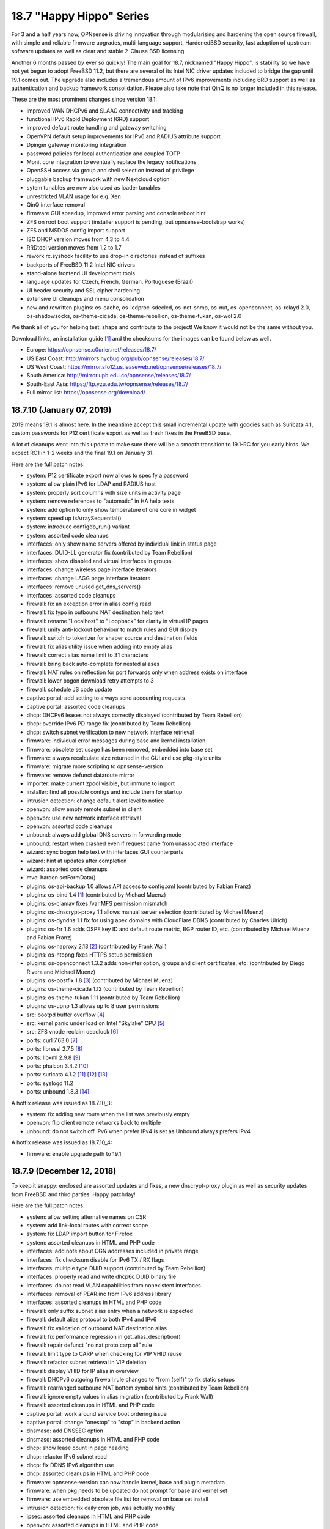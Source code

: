 ===========================================================================================
18.7  "Happy Hippo" Series
===========================================================================================



For 3 and a half years now, OPNsense is driving innovation through
modularising and hardening the open source firewall, with simple
and reliable firmware upgrades, multi-language support, HardenedBSD
security, fast adoption of upstream software updates as well as clear
and stable 2-Clause BSD licensing.

Another 6 months passed by ever so quickly!  The main goal for 18.7,
nicknamed "Happy Hippo", is stability so we have not yet begun to adopt
FreeBSD 11.2, but there are several of its Intel NIC driver updates
included to bridge the gap until 19.1 comes out.  The upgrade also
includes a tremendous amount of IPv6 improvements including 6RD support
as well as authentication and backup framework consolidation.  Please
also take note that QinQ is no longer included in this release.

These are the most prominent changes since version 18.1:

* improved WAN DHCPv6 and SLAAC connectivity and tracking
* functional IPv6 Rapid Deployment (6RD) support
* improved default route handling and gateway switching
* OpenVPN default setup improvements for IPv6 and RADIUS attribute support
* Dpinger gateway monitoring integration
* password policies for local authentication and coupled TOTP
* Monit core integration to eventually replace the legacy notifications
* OpenSSH access via group and shell selection instead of privilege
* pluggable backup framework with new Nextcloud option
* sytem tunables are now also used as loader tunables
* unrestricted VLAN usage for e.g. Xen
* QinQ interface removal
* firmware GUI speedup, improved error parsing and console reboot hint
* ZFS on root boot support (installer support is pending, but opnsense-bootstrap works)
* ZFS and MSDOS config import support
* ISC DHCP version moves from 4.3 to 4.4
* RRDtool version moves from 1.2 to 1.7
* rework rc.syshook facility to use drop-in directories instead of suffixes
* backports of FreeBSD 11.2 Intel NIC drivers
* stand-alone frontend UI development tools
* language updates for Czech, French, German, Portuguese (Brazil)
* UI header security and SSL cipher hardening
* extensive UI cleanups and menu consolidation
* new and rewritten plugins: os-cache, os-lcdproc-sdeclcd, os-net-snmp,
  os-nut, os-openconnect, os-relayd 2.0, os-shadowsocks, os-theme-cicada,
  os-theme-rebellion, os-theme-tukan, os-wol 2.0

We thank all of you for helping test, shape and contribute to the project!
We know it would not be the same without you.

Download links, an installation guide `[1] <https://docs.opnsense.org/manual/install.html>`__  and the checksums for the images
can be found below as well.

* Europe: https://opnsense.c0urier.net/releases/18.7/
* US East Coast: http://mirrors.nycbug.org/pub/opnsense/releases/18.7/
* US West Coast: https://mirror.sfo12.us.leaseweb.net/opnsense/releases/18.7/
* South America: http://mirror.upb.edu.co/opnsense/releases/18.7/
* South-East Asia: https://ftp.yzu.edu.tw/opnsense/releases/18.7/
* Full mirror list: https://opnsense.org/download/


--------------------------------------------------------------------------
18.7.10 (January 07, 2019)
--------------------------------------------------------------------------


2019 means 19.1 is almost here.  In the meantime accept this small
incremental update with goodies such as Suricata 4.1, custom passwords
for P12 certificate export as well as fresh fixes in the FreeBSD base.

A lot of cleanups went into this update to make sure there will be a
smooth transition to 19.1-RC for you early birds.  We expect RC1 in 1-2
weeks and the final 19.1 on January 31.

Here are the full patch notes:

* system: P12 certificate export now allows to specify a password
* system: allow plain IPv6 for LDAP and RADIUS host
* system: properly sort columns with size units in activity page
* system: remove references to "automatic" in HA help texts
* system: add option to only show temperature of one core in widget
* system: speed up isArraySequential()
* system: introduce configdp_run() variant
* system: assorted code cleanups
* interfaces: only show name servers offered by individual link in status page
* interfaces: DUID-LL generator fix (contributed by Team Rebellion)
* interfaces: show disabled and virtual interfaces in groups
* interfaces: change wireless page interface iterators
* interfaces: change LAGG page interface iterators
* interfaces: remove unused get_dns_servers()
* interfaces: assorted code cleanups
* firewall: fix an exception error in alias config read
* firewall: fix typo in outbound NAT destination help text
* firewall: rename "Localhost" to "Loopback" for clarity in virtual IP pages
* firewall: unify anti-lockout behaviour to match rules and GUI display
* firewall: switch to tokenizer for shaper source and destination fields
* firewall: fix alias utility issue when adding into empty alias
* firewall: correct alias name limit to 31 characters
* firewall: bring back auto-complete for nested aliases
* firewall: NAT rules on reflection for port forwards only when address exists on interface
* firewall: lower bogon download retry attempts to 3
* firewall: schedule JS code update
* captive portal: add setting to always send accounting requests
* captive portal: assorted code cleanups
* dhcp: DHCPv6 leases not always correctly displayed (contributed by Team Rebellion)
* dhcp: override IPv6 PD range fix (contributed by Team Rebellion)
* dhcp: switch subnet verification to new network interface retrieval
* firmware: individual error messages during base and kernel installation
* firmware: obsolete set usage has been removed, embedded into base set
* firmware: always recalculate size returned in the GUI and use pkg-style units
* firmware: migrate more scripting to opnsense-version
* firmware: remove defunct dataroute mirror
* importer: make current zpool visible, but immune to import
* installer: find all possible configs and include them for startup
* intrusion detection: change default alert level to notice
* openvpn: allow empty remote subnet in client
* openvpn: use new network interface retrieval
* openvpn: assorted code cleanups
* unbound: always add global DNS servers in forwarding mode
* unbound: restart when crashed even if request came from unassociated interface
* wizard: sync bogon help text with interfaces GUI counterparts
* wizard: hint at updates after completion
* wizard: assorted code cleanups
* mvc: harden setFormData()
* plugins: os-api-backup 1.0 allows API access to config.xml (contributed by Fabian Franz)
* plugins: os-bind 1.4 `[1] <https://github.com/opnsense/plugins/blob/master/dns/bind/pkg-descr>`__  (contributed by Michael Muenz)
* plugins: os-clamav fixes /var MFS permission mismatch
* plugins: os-dnscrypt-proxy 1.1 allows manual server selection (contributed by Michael Muenz)
* plugins: os-dyndns 1.1 fix for using apex domains with CloudFlare DDNS (contributed by Charles Ulrich)
* plugins: os-frr 1.6 adds OSPF key ID and default route metric, BGP router ID, etc. (contributed by Michael Muenz and Fabian Franz)
* plugins: os-haproxy 2.13 `[2] <https://github.com/opnsense/plugins/pull/1090>`__  (contributed by Frank Wall)
* plugins: os-ntopng fixes HTTPS setup permission
* plugins: os-openconnect 1.3.2 adds non-inter option, groups and client certificates, etc. (contributed by Diego Rivera and Michael Muenz)
* plugins: os-postfix 1.8 `[3] <https://github.com/opnsense/plugins/blob/master/mail/postfix/pkg-descr>`__  (contributed by Michael Muenz)
* plugins: os-theme-cicada 1.12 (contributed by Team Rebellion)
* plugins: os-theme-tukan 1.11 (contributed by Team Rebellion)
* plugins: os-upnp 1.3 allows up to 8 user permissions
* src: bootpd buffer overflow `[4] <https://www.freebsd.org/security/advisories/FreeBSD-SA-18:15.bootpd.asc>`__ 
* src: kernel panic under load on Intel "Skylake" CPU `[5] <https://www.freebsd.org/security/advisories/FreeBSD-EN-18:17.vm.asc>`__ 
* src: ZFS vnode reclaim deadlock `[6] <https://www.freebsd.org/security/advisories/FreeBSD-EN-18:18.zfs.asc>`__ 
* ports: curl 7.63.0 `[7] <https://curl.haxx.se/mail/lib-2017-02/0109.html>`__ 
* ports: libressl 2.7.5 `[8] <https://ftp.openbsd.org/pub/OpenBSD/LibreSSL/libressl-2.7.5-relnotes.txt>`__ 
* ports: libxml 2.9.8 `[9] <https://mail.gnome.org/archives/xml/2018-March/msg00001.html>`__ 
* ports: phalcon 3.4.2 `[10] <https://github.com/phalcon/cphalcon/releases/tag/v3.4.2>`__ 
* ports: suricata 4.1.2 `[11] <https://suricata-ids.org/2018/11/06/suricata-4-1-released/>`__  `[12] <https://suricata-ids.org/2018/12/17/suricata-4-1-1-available/>`__  `[13] <https://suricata-ids.org/2018/12/21/suricata-4-1-2-released/>`__ 
* ports: syslogd 11.2
* ports: unbound 1.8.3 `[14] <https://nlnetlabs.nl/projects/unbound/download/>`__ 

A hotfix release was issued as 18.7.10_3:

* system: fix adding new route when the list was previously empty
* openvpn: flip client remote networks back to multiple
* unbound: do not switch off IPv6 when prefer IPv4 is set as Unbound always prefers IPv4

A hotfix release was issued as 18.7.10_4:

* firmware: enable upgrade path to 19.1



--------------------------------------------------------------------------
18.7.9 (December 12, 2018)
--------------------------------------------------------------------------


To keep it snappy: enclosed are assorted updates and fixes, a new
dnscrypt-proxy plugin as well as security updates from FreeBSD and
third parties.  Happy patchday!

Here are the full patch notes:

* system: allow setting alternative names on CSR
* system: add link-local routes with correct scope
* system: fix LDAP import button for Firefox
* system: assorted cleanups in HTML and PHP code
* interfaces: add note about CGN addresses included in private range
* interfaces: fix checksum disable for IPv6 TX / RX flags
* interfaces: multiple type DUID support (contributed by Team Rebellion)
* interfaces: properly read and write dhcp6c DUID binary file
* interfaces: do not read VLAN capabilities from nonexistent interfaces
* interfaces: removal of PEAR.inc from IPv6 address library
* interfaces: assorted cleanups in HTML and PHP code
* firewall: only suffix subnet alias entry when a network is expected
* firewall: default alias protocol to both IPv4 and IPv6
* firewall: fix validation of outbound NAT destination alias
* firewall: fix performance regression in get_alias_description()
* firewall: repair defunct "no nat proto carp all" rule
* firewall: limit type to CARP when checking for VIP VHID reuse
* firewall: refactor subnet retrieval in VIP deletion
* firewall: display VHID for IP alias in overview
* firewall: DHCPv6 outgoing firewall rule changed to "from (self)" to fix static setups
* firewall: rearranged outbound NAT bottom symbol hints (contributed by Team Rebellion)
* firewall: ignore empty values in alias migration (contributed by Frank Wall)
* firewall: assorted cleanups in HTML and PHP code
* captive portal: work around service boot ordering issue
* captive portal: change "onestop" to "stop" in backend action
* dnsmasq: add DNSSEC option
* dnsmasq: assorted cleanups in HTML and PHP code
* dhcp: show lease count in page heading
* dhcp: refactor IPv6 subnet read
* dhcp: fix DDNS IPv6 algorithm use
* dhcp: assorted cleanups in HTML and PHP code
* firmware: opnsense-version can now handle kernel, base and plugin metadata
* firmware: when pkg needs to be updated do not prompt for base and kernel set
* firmware: use embedded obsolete file list for removal on base set install
* intrusion detection: fix daily cron job, was actually monthly
* ipsec: assorted cleanups in HTML and PHP code
* openvpn: assorted cleanups in HTML and PHP code
* unbound: only use IPv6 when enabled and IPv4 is not preferred
* unbound: restart after VPN is up
* unbound: updated help text for verbosity level (contributed by Northguy)
* unbound: assorted cleanups in HTML and PHP code
* web proxy: move bump_step1 down (contributed by Michael Muenz)
* mvc: missing isset() in routes migration
* mvc: Phalcon 3.4.2 scope compatibility fix
* mvc: assorted fixes in PHPDoc
* mvc: fix advanced field bug in dialogs (contributed by Fabian Franz)
* mvc: SetIfConstraint (contributed by Fabian Franz)
* mvc: hidden input field (contributed by Fabian Franz)
* mvc: json-data access support (contributed by Fabian Franz)
* ui: remove markup from user indicator
* ui: sidebar fixes (contributed by Team Rebellion)
* plugins: os-acme-client 1.18 with GratisDNS and ACME DNS support (contributed by Frank Wall, ricobach, TuEye)
* plugins: os-bind 1.3 adds Google and Yahoo safe search (contributed by Michael Muenz)
* plugins: os-dnscrypt-proxy 1.0 (contributed by Michael Muenz)
* plugins: os-freeradius 1.8.3 makes use of certificates clearer (contributed by Michael Muenz)
* plugins: os-haproxy 2.12 HTTP/2 support, http-request before use_backend (contributed by Frank Wall, Mathias Aerts)
* plugins: os-net-snmp 1.3 mark device as L3 enabled via SysServices (contributed by Michael Muenz)
* plugins: os-nginx 1.5 with lots of new features `[1] <https://github.com/opnsense/plugins/blob/master/www/nginx/pkg-descr>`__  (contributed by Fabian Franz, Carlos Cesario, Julio Cesar Camargo, fzoske)
* plugins: os-nut 1.4 adds listen directive and more flexible arguments (contributed by Michael Muenz)
* plugins: os-postfix 1.7 adds address rewriting, sender/recipient BCC and domain masquerading (contributed by Michael Muenz)
* plugins: os-theme-cicada 1.11 (contributed by Team Rebellion)
* plugins: os-theme-rebellion 1.8.1 (contributed by Team Rebellion)
* plugins: os-theme-tukan 1.10 (contributed by Team Rebellion)
* src: fix multiple vulnerabilities in NFS server code `[2] <https://www.freebsd.org/security/advisories/FreeBSD-SA-18:13.nfs.asc>`__ 
* src: fix ICMP buffer underwrite `[3] <https://www.freebsd.org/security/advisories/FreeBSD-EN-18:13.icmp.asc>`__ 
* src: timezone database information update `[4] <https://www.freebsd.org/security/advisories/FreeBSD-EN-18:14.tzdata.asc>`__ 
* src: fix deferred kernel loading breaks loader password `[5] <https://www.freebsd.org/security/advisories/FreeBSD-EN-18:15.loader.asc>`__ 
* src: fix insufficient bounds checking in bhyve(8) device model `[6] <https://www.freebsd.org/security/advisories/FreeBSD-SA-18:14.bhyve.asc>`__ 
* ports: lighttpd 1.4.52 `[7] <https://www.lighttpd.net/2018/11/28/1.4.52/>`__ 
* ports: sqlite 3.26.0 `[8] <https://www.sqlite.org/releaselog/3_26_0.html>`__ 
* ports: perl 5.26.3 `[9] <https://metacpan.org/pod/release/SHAY/perl-5.26.3/pod/perldelta.pod>`__ 
* ports: php 7.1.25 `[10] <https://php.net/ChangeLog-7.php#7.1.25>`__ 
* ports: hostapd / wpa_supplicant 2.7 `[11] <http://lists.infradead.org/pipermail/hostap/2018-December/039069.html>`__ 
* ports: unbound 1.8.2 `[12] <https://nlnetlabs.nl/projects/unbound/download/>`__ 



--------------------------------------------------------------------------
18.7.8 (November 22, 2018)
--------------------------------------------------------------------------


This stable update finally brings you the promised LDAP+TOTP authentication,
but also renewed language translations and several third party software
updates for software such as OpenSSL, OpenSSH and Sudo.  A reboot is not
required, but recommended.

Here are the full patch notes:

* system: show the actual validation messages for NextCloud backup constraints
* system: LDAP import button primary colour and prevent default page submit
* system: add LDAP+TOTP authentication variant (2FA)
* system: avoid silent fatal error when LDAP OUs could not be retrieved
* system: avoid duplicated cookies on login page by not closing session
* system: allow to fully disable misc. reboot failsafe backups
* system: switch default argument for return_gateways_status()
* system: add "Synchronize config to backup" button to HA status page
* system: disable help text expand when backup fields have no help text
* system: sort user and group lists alphabetically
* interfaces: add CARP info to legacy_interfaces_details()
* interfaces: removal of find_interface_subnet() and find_interface_subnetv6()
* interfaces: introduce find_interface_network() and find_interface_networkv6()
* interfaces: refactor find_interface_ip() and find_interface_ipv6()
* interfaces: fix and use ipaddr6_ll return value in find_interface_ipv6_ll()
* firewall: extend outbound NAT address source and destination with networks
* firewall: fix save error when alias name contains an underscore
* firewall: do not set days or hours when update frequency is empty
* firewall: increase resolve() performance for aliases
* firmware: change packaging to be able to place files in the root directory
* reporting: fix possible division by zero in NetFlow aggregator
* dhcp: reorder arguments of function services_dhcpd_configure()
* dhcp: consolidate service probe of IPv6 and router advertisement daemons
* dhcp: fix clear hook on log file delete
* importer: make clear that /conf/config.xml is required for any import to take place
* monit: add quotes and timeout to custom program path (contributed by Frank Brendel)
* monit: add SSL options to mail server connection (contributed by Frank Brendel)
* network time: improve GPS status parsing
* openvpn: add remote address as route when set during linkup
* shell: interface banner now only shows enabled interfaces
* unbound: do not clear statistics when querying them
* lang: updates for Chinese, Czech, French, German, Japanese, Portuguese and Russian
* mvc: fix toggleBase returning failed result when using $enabled
* mvc: fix PortField validation and make well-known ports optional
* mvc: fix checking empty string in grid view (contributed by Smart-Soft)
* rc: make it more obvious in /boot/loader.conf that system tunables work as well
* ui: sidebar performance optimisation (contributed by Team Rebellion)
* ui: vertically center current menu item on visible screen when height is too small
* plugins: os-haproxy 2.10 `[1] <https://github.com/opnsense/plugins/pull/960>`__  `[2] <https://github.com/opnsense/plugins/pull/970>`__  `[3] <https://github.com/opnsense/plugins/pull/1003>`__  (contributed by Frank Wall)
* plugins: os-igmp-proxy forces reinstall due to missing core function
* plugins: os-ntopng 1.1 adds HTTPS support (contributed by Michael Muenz)
* plugins: os-nut fix for config file generation (contributed by Michael Muenz)
* plugins: os-postfix fixes typo (contributed by Michael Muenz)
* plugins: os-telegraf 1.7.2 adds validation messages to tags (contributed by Michael Muenz)
* plugins: os-theme-cicada 1.9 (contributed by Team Rebellion)
* plugins: os-theme-tukan 1.8 (contributed by Team Rebellion)
* plugins: os-upnp removes unused function
* plugins: os-zabbix-agent 1.4 `[4] <https://github.com/opnsense/plugins/pull/998>`__  (contributed by Frank Wall)
* ports: cyrus-sasl 2.1.27 `[5] <https://www.cyrusimap.org/sasl/sasl/release-notes/2.1/index.html>`__ 
* ports: lighttpd 1.4.51 `[6] <https://www.lighttpd.net/2018/10/14/1.4.51/>`__ 
* ports: openssh 7.9p1 `[7] <https://www.openssh.com/txt/release-7.9>`__ 
* ports: openssl 1.0.2q `[8] <https://www.openssl.org/news/cl102.txt>`__ 
* ports: php 7.1.24 `[9] <https://php.net/ChangeLog-7.php#7.1.24>`__ 
* ports: pkg minor upstream fixes
* ports: sudo 1.8.26 `[10] <https://www.sudo.ws/stable.html#1.8.26>`__ 



--------------------------------------------------------------------------
18.7.7 (November 08, 2018)
--------------------------------------------------------------------------


Today we are addressing CVE-2018-18958 regarding an unenforced "deny
config write" privilege.  The issue was reported by brainrecursion this
Monday and subsequently fixed along with several related issues.  The
"deny config write" privilege coupled with admin or user and group manager
rights are affected combinations.  It is an uncommon way to configure
access as the "deny config write" privilege is commonly used for role-based
access to non-system services, e.g. captive portals.

As we cannot be sure that no further issues of this sort exist please
refrain from using the "deny config write" privilege or at least stop
giving access to system services or full admin rights to these users
or groups.  In the midterm we will be looking for replacements of the
current privilege for something that is more generic and robust in
enforcement.

Additionally, the update to Suricata 4.0.6 addresses the SMTP crash
vulnerability CVE-2018-18956.  Since the update does not reboot without
an operating system update please manually restart the intrusion detection
service.

Here are the full patch notes:

* system: CVE-2018-18958 prevent restore of configuration of read-only user `[1] <https://cve.mitre.org/cgi-bin/cvename.cgi?name=CVE-2018-18958>`__  (reported by brainrecursion)
* system: prevent related read-only user configuration manipulation for history and defaults pages
* system: prevent several creative ways to strip read-only privileges in the user and group manager
* system: allow wildcards in certificate subject alternative name
* system: avoid direct $global access in routing setup
* system: do not offer root-only opnsense-shell to non-root users
* system: remove FreeBSD 10 password workaround
* interfaces: use pure jquery to avoid browser-specific behaviour
* interfaces: nonfunctional cleanups in backend and interface GUI configuration
* interfaces: clear the correct files IPv6 state files on interface down
* interfaces: wait for PPPoE to fully exit on interface down
* firewall: fix port alias conversion under new API
* firewall: missing filter reload for port alias types
* firewall: missing "other" type in VIP network expand
* firewall: disabled alias should leave us with an empty one
* firewall: category for "United States" moves from Pacific to America
* firewall: resolve outbound NAT interface address in kernel
* dhcp: only map enabled interfaces in IPv4 leases
* dhcp: interface iteration code cleanups
* dhcp: do not hand out IPv6 system DNS servers when Unbound or Dnsmasq are used
* dhcp: IPv6 PD in manual DHCPv6 case (contributed by Team Rebellion)
* dhcp: correctly merge prefix for IPv6 static leases in manual DHCPv6 case (contributed by Raimar Sandner)
* firmware: add log file for package manager output
* monit: use theme override for widget CSS (contributed by Fabian Franz)
* ntp: internal cleanup of function argument order
* rc: improvements in service startup scripting
* rc: print date and time after successful boot
* unbound: disable redirect type until fixed
* web proxy: fix typo in description of upload caps (contributed by Juan Manuel Carrillo Moreno)
* shell: stop router advertisement daemon too on console port reassign
* mvc: remove errors in cron and monit API
* plugins: os-freeradius 1.8.2 (contributed by Michael Muenz and Reza Ebrahimi)
* plugins: os-nut 1.3 apcsmart and blazer_usb driver, reworked UI (contributed by Michael Muenz)
* plugins: os-telegraf 1.7.1 adds ZFS input (contributed by Michael Muenz)
* plugins: os-tinc now sets all defined subnets (contributed by QDaniel)
* plugins: os-theme-cicada 1.8 (contributed by Team Rebellion)
* plugins: os-theme-tukan 1.8 (contributed by Team Rebellion)
* plugins: os-smart 1.5 standard widget coloring (contributed by Fabian Franz)
* plugins: os-rspamd now uses scan_mime_parts (contributed by Michael Muenz)
* ports: curl 7.62.0 `[2] <https://curl.haxx.se/changes.html>`__ 
* ports: krb5 1.16.2 `[3] <https://web.mit.edu/kerberos/krb5-1.16/>`__ 
* ports: strongswan 5.7.1 `[4] <https://wiki.strongswan.org/versions/71>`__ 
* ports: suricata 4.0.6 `[5] <https://suricata-ids.org/2018/11/06/suricata-4-0-6-available/>`__ 



--------------------------------------------------------------------------
18.7.6 (October 25, 2018)
--------------------------------------------------------------------------


We are back for new features, updates and reliability fixes.  Noteworthy
are the addition of the PIE shaper option and firewall alias API.  Both
Unbound and Dnsmasq have been updated to their latest version.

Here are the full patch notes:

* firewall: resolve interface address ":0" for port forwarding in kernel
* firewall: list action corrections (contributed by Thomas Bandixen)
* firewall: add support for the PIE shaper (contributed by Michael Muenz)
* firewall: migrate to new alias API including a new failsafe
* firewall: repair log widget for plugin themes
* interfaces: do not remove CARP addresses on link-down
* interfaces: get pfsync MTU from actual CARP interface
* interfaces: add backend call returning all interface data
* interfaces: partially rewrite ping, port and traceroute tools
* interfaces: improve IPv6 merging in make_ipv6_64_address()
* interfaces: use correct IPv6 interface where appropriate
* interfaces: replace get_configured_interface_list() usage
* interfaces: small refactoring around interface up and down code
* system: cleanups in utility and config functions
* captive portal: added connect action in API (contributed by zvs44)
* firmware: move build-time version information to core version file
* firmware: rename backend script "audit" to "security" for clarity
* ipsec: bring back service widget lost back in 2016
* monit: change status page to support easier CSS styling
* unbound: set up a full chroot including local log socket
* unbound: replace custom msort() function with standard function
* unbound: use correct IPv4 or IPv6 interface for address lookups
* webgui: use interfaces_addresses() for interface binding
* mvc: show an error message on failed model migrations
* mvc: refactor __items access via iterateItems()
* mvc: accept style keyword on all input types
* mvc: improved menu API endpoint integration
* plugins: os-bind adds 4 new blacklist providers (contributed by Michael Muenz)
* plugins: os-dyndns validates custom updates solely for URL input
* plugins: os-nginx 1.3 correctly sets upstream headers (contributed by Fabian Franz)
* plugins: os-theme-cicada 1.6 (contributed by Team Rebellion)
* plugins: os-theme-rebellion 1.7 (contributed by Team Rebellion)
* plugins: os-theme-tukan 1.5 (contributed by Team Rebellion)
* plugins: os-zerotier reorders VPN menu entry (contributed by Michael Muenz)
* src: fix regression in IPv6 fragment reassembly `[1] <https://www.freebsd.org/security/advisories/FreeBSD-EN-18:09.ip.asc>`__ 
* src: fix NULL pointer dereference in freebsd4_getfsstat `[2] <https://www.freebsd.org/security/advisories/FreeBSD-EN-18:10.syscall.asc>`__ 
* src: fix DoS in listen syscall over IPv6 socket `[3] <https://www.freebsd.org/security/advisories/FreeBSD-EN-18:11.listen.asc>`__ 
* src: fix small kernel memory disclosures `[4] <https://www.freebsd.org/security/advisories/FreeBSD-EN-18:12.mem.asc>`__ 
* ports: unbound 1.8.1 `[5] <https://nlnetlabs.nl/projects/unbound/download/>`__ 
* ports: dnsmasq 2.80 `[6] <https://www.thekelleys.org.uk/dnsmasq/CHANGELOG>`__ 



--------------------------------------------------------------------------
18.7.5 (October 17, 2018)
--------------------------------------------------------------------------


While the HardenedBSD 11.2 adoption is almost finished behind the scenes,
this release merely revolves around minor corrections and additions that
make your life easier.  We are also confident that 18.7.6 finally ships
the firewall alias API.

Of worthy mention are also the IPsec phase 1 changes that allow multiple
DH groups and hashes to be selected simultaneously to tackle interoperability
between different mobile client requirements.  Also check out the Nginx
plugin which has again extended its utility belt to include limiting,
permanent bans, caching and more.

Here are the full patch notes:

* system: add (de)select all option in LDAP importer
* firewall: keep previous content for URL alias on fetch error
* firewall: make schedule icon reflect current schedule state (contributed by framer99)
* firewall: toggle and migration fix for upcoming alias API
* firewall: round-robin limitation is for host alias outbound NAT only
* firewall: resolve network addresses in kernel for static routes bypass option
* firewall: do not clean up visible records when limit was not reached
* firewall: do not hardcode live log pass / block colours
* firewall: add live log direction icons
* firmware: shorten shaper name and assorted cleanups
* firmware: fix upgrade compatibility with FreeBSD 11.2
* firmware: use opnsense-version where appropriate
* firmware: correctly translate GUI buttons (contributed by Smart-Soft)
* dnsmasq: use more robust approach to interface binding
* ipsec: more secure phase 1 default settings (contributed by Michael Muenz)
* ipsec: support for multiple phase 1 DH groups and hashes
* openvpn: option to match CSO against common_name or login (contributed by Fabio Prina)
* unbound: fix usage of the remote control backend calls
* unbound: remove faulty "DHCP" label hint for IPv6 link-local registration option
* web proxy: several corrections for PAC template
* backend: fix CPU hogging when reading on already disconnected streams
* mvc: speed up parsing very large config files
* mvc: add single select constraint
* mvc: add UUID field to the result of addBase (contributed by CJ)
* ui: sidebar UX improvements (contributed by Team Rebellion)
* ui: use single guillemets for previous/next page
* plugins: os-acme-client /var MFS awareness
* plugins: os-cicada 1.5 (contributed by Team Rebellion)
* plugins: os-collectd 1.2 makes hostname override optional (contributed by Michael Muenz)
* plugins: os-dyndns 1.10 adds CloudFlare IPv6 support (contributed by Charles Ulrich)
* plugins: os-net-snmp 1.2 adds write access for users (contributed by Michael Muenz)
* plugins: os-nginx 1.2 `[1] <https://github.com/opnsense/plugins/commit/6776a5a17>`__  (contributed by Fabian Franz)
* plugins: os-ntopng hides interface selection under advanced (contributed by Michael Muenz)
* plugins: os-openconnect allows uppercase usernames (contributed by Michael Muenz)
* plugins: os-postfix 1.6 adds port field (contributed by Michael Muenz)
* plugins: os-telegraf 1.7.0 adds global tags, HAProxy input, prometheus output, fixes logging (contributed by Michael Muenz)
* plugins: os-tukan 1.4 (contributed by Team Rebellion)
* plugins: os-vnstat 1.0 (contributed by Michael Muenz)
* plugins: os-zerotier fixes status table (contributed by Christoph Engelbert)
* ports: mpd5 upstream MTU fix `[2] <https://github.com/freebsd/freebsd-ports/commit/7d765cc2f>`__ 
* ports: PHP 7.1.23 `[3] <https://php.net/ChangeLog-7.php#7.1.23>`__ 

A hotfix release was issued as 18.7.5_1:

* mvc: do not speed up parsing very large config files until fixed



--------------------------------------------------------------------------
18.7.4 (September 27, 2018)
--------------------------------------------------------------------------


This update reboots into the latest and greatest Realtek driver version
1.95.  Also included is a web proxy implementation of the WPAD protocol.
Furthermore LibreSSL was moved from version 2.6 to 2.7.

Originally planned was the release of the firewall alias API, but this
will have to way a while longer.  Thank you for your understanding and
support!

Here are the full patch notes:

* system: correctly unset DNS override allow setting when saving
* system: remove unused / default arguments from get_possible_listen_ips()
* system: note that HA disable preempt requires reboot (contributed by Michael Muenz)
* interfaces: add static IPv6 correctly when on top of PPPoE (contributed by Team Rebellion)
* interfaces: lower MTU via tracked IPv6 interface MTU
* interfaces: 6RD IPv4 prefix override is now prefix-only
* firewall: also show scheduler info in shaper status (contributed by Michael Muenz)
* firmware: introduce opnsense-version utility and fully template build metadata
* firmware: annotate HTTP(S) status in mirrors in descriptions
* firmware: avoid base upgrade error when /proc is mounted
* monit: change mail format field for alerts to text area (contributed by Frank Brendel)
* openssh: further tweak new interface bind approach introduced in 18.7.3
* openvpn: change abbreviated column title to "Bytes Received" (contributed by Andy Binder)
* web proxy: support WPAD / PAC (contributed by Fabian Franz)
* ui: minified sidebar improvements (contributed by Team Rebellion)
* ui: introduce cache_safe() to invalidate browser cache after updates
* plugins: os-dyndns wildcard support for Namecheap
* plugins: os-ntopng 1.0 (contributed by Michael Muenz)
* plugins: os-openconnect 1.2 allows "@" in username (contributed by Michael Muenz)
* plugins: os-relayd 2.3 fixes stuck scheduler value (contributed by Frank Brendel)
* plugins: os-snmp compatibility fixes for version detection and listen interface core changes
* plugins: os-theme-cidada 1.4 (contributed by Team Rebellion)
* plugins: os-theme-rebellion 1.6 (contributed by Team Rebellion)
* plugins: os-theme-tukan 1.3 (contributed by Team Rebellion)
* plugins: os-tor 1.7 allows to enable directory page (contributed by Fabian Franz)
* plugins: os-upnp compatibility fixes for version detection core changes
* src: fix out-of-bounds read vulnerability in libarchive
* src: update re(4) driver to upstream version 1.95
* ports: libressl 2.7.4 `[1] <https://ftp.openbsd.org/pub/OpenBSD/LibreSSL/libressl-2.7.4-relnotes.txt>`__ 
* ports: php 7.1.22 `[2] <https://php.net/ChangeLog-7.php#7.1.22>`__ 
* ports: sqlite 3.25.1 `[3] <https://www.sqlite.org/releaselog/3_25_1.html>`__ 
* ports: squid 3.5.28 `[4] <http://ftp.meisei-u.ac.jp/mirror/squid/squid-3.5.28-RELEASENOTES.html>`__ 



--------------------------------------------------------------------------
18.7.3 (September 18, 2018)
--------------------------------------------------------------------------


Long-term IPv6 efforts continue in the form of further 6RD feature comfort
and a few edge-case fixes in IPv6 interface selection.  Please note there
is a reboot necessary due to a security advisory amendment and errata patch.

Progress was made on the importer that blocked further efforts in ZFS
installation originally planned for 18.7.  You can now list available ZFS
pool and import from any of those if you so wish.  Props to Smart-Soft for
the contribution.

On the plugin side development for the upcoming WireGuard VPN, ntopng and
vnStat plugins continues.  Check the forum for further updates.

Here are the full patch notes:

* system: gateways widget show/hide feature (contributed by Team Rebellion)
* system: select correct IPv6 default route when underlying IPv6 interface differs
* system: extended meta-matching for special characters in ACL patterns
* system: show last diff by default in configuration history page
* system: refactor password logic in user manager for clarity
* system: link-local listen IPv6 requires reading underlying IPv6 interface
* interfaces: avoid boot mismatch on several virtual plugin devices
* interfaces: list widget show/hide feature (contributed by Team Rebellion)
* interfaces: stats widget show/hide feature (contributed by Team Rebellion)
* interfaces: stop wireless software before bringing down the interfaces
* interfaces: fix selection issue for DHCPv6 PD "none" value
* interfaces: make "64" the page default for DHCPv6 PD
* interfaces: allow IPv4 address override in 6RD
* interfaces: fix 18.7.2 gateway read regression in 6RD
* interfaces: give each 6RD tracker a different IPv6 address
* dhcp: add DHCP Dynamic DNS key algorithm selection (contributed by Ingo Theiss)
* dhcp: correctly load DHCPv6 settings in manual tracking (contributed by Team Rebellion)
* dhcp: do not show lease actions if interface cannot be found
* dhcp: unhide DHCPv6 service when not using automatic PD
* dnsmasq: annotate that "all" is the recommended interface binding option
* importer: list all available ZFS pools (contributed by Smart-Soft)
* importer: do not try to unload ZFS on ZFS boot, sanely rejected anyway ;)
* importer: ZFS pools are now addressed as e.g. "zfs/zroot"
* importer: always loop until exit or successful import
* intrusion detection: source, destination, pass support in user rules (contributed by Michael Muenz)
* ipsec: change hash checkboxes in phase 2 to selectpicker
* openssh: change interface bind logic to only bind to currently available addresses
* openvpn: align status columns for client and P2P case (contributed by Andy Binder)
* shell: change banner and setaddr interface iteration
* unbound: swap stub-zone for forward-zone in overrides (contributed by John Keates)
* static: interface iteration conversions in system, firewall and interfaces pages
* ui: fix firmware-product file access when using ui_devtools
* plugins: os-bind 1.2 log file viewer and oversized list removal (contributed by Michael Muenz)
* plugins: os-c-icap 1.6 (contributed by Michael Muenz)
* plugins: os-dyndns 1.9 allow plus sign in username (contributed by Charles Ulrich)
* plugins: os-haproxy 2.9 backend HTTP reuse option (contributed by andrewheberle)
* plugins: os-net-snmp 1.1 IPv6 compatibility (contributed by MrXermon)
* plugins: os-rfc2136 1.4 widget style tweaks
* plugins: os-theme-rebellion 1.5 style update (contributed by Team Rebellion)
* plugins: os-tinc 1.4 log facility fix
* src: fix print of stf(4) interface information
* src: fix regression in Lazy FPU remediation `[1] <https://www.freebsd.org/security/advisories/FreeBSD-EN-18:08.lazyfpu.asc>`__ 
* src: fix improper ELF header parsing `[2] <https://www.freebsd.org/security/advisories/FreeBSD-SA-18:12.elf.asc>`__ 
* ports: curl 7.61.1 `[3] <https://curl.haxx.se/changes.html>`__ 
* ports: lighttpd 1.4.50 `[4] <https://www.lighttpd.net/2018/8/13/1.4.50/>`__ 
* ports: sudo 1.8.25p1 `[5] <https://www.sudo.ws/stable.html#1.8.25p1>`__ 



--------------------------------------------------------------------------
18.7.2 (September 06, 2018)
--------------------------------------------------------------------------


Lots of third party security updates, plugin updates and minor enhancements
in overall system reliability.

In other news the firewall alias API has been finished in the development
version.  If you use the development version you cannot go back to the
production version until the API has been released there as well, which is
probably 18.7.3 so not too far away.  We are happy about all reports of the
new alias pages and API usability.

We will soon begin the migration work for FreeBSD 11.2 for 19.1, but please
keep in mind that we will be issuing security advisories to 11.1 when they
arise even beyond the original end of life policy.

Here are the full patch notes:

* system: select correct network interface in case of IPv6 gateway lookups
* system: tighten system wizard ACL and menu registration
* system: do not wrap first column of log viewer (contributed by Alexander Graf)
* firewall: return alias types to repair its outbound NAT rule edit
* firewall: hide NAT redirect target port when port is not applicable
* firewall: alias API is now live on the development version and will migrate your aliases to the new format
* interfaces: allow explicit MTU to reach the 6RD device
* interfaces: remove use of adv_dhcp6_prefix_interface_statement_sla_id (contributed by Team Rebellion)
* interfaces: fix for DHCPv6 not being restarted for tracked interfaces (contributed by Team Rebellion)
* interfaces: fix adding interfaces LAN bug of translated web GUI (contributed by Werner Fischer)
* interfaces: remove incorrect display of prefix ID in help text for tracking configuration
* interfaces: add groups to interface details output
* interfaces: remove unused code and other nonfunctional cleanups
* interfaces: use "x" in the list widget for no carrier
* interfaces: hide global IPv6 address in list widget if DHCPv6 is set to use only a prefix
* dhcp: remove unused inputs from static mapping page
* dhcp: treat EFI BC the same as EFI x86-64 (contributed by andi-makandra)
* ipsec: add automatic key exchange option
* openvpn: fix /32 host validation logic
* openvpn: clean up control sockets prior to startup
* openvpn: align user authentication to use common_name as username
* mvc: add iterateItems() method to base field type to simplify call flow
* mvc: fix configd asList helper (contributed by Fabian Franz)
* mvc: add configd XML attributes to template parser
* ui: allow version query to match on main.css probing
* ui: footer cleanups and static page repairs where boxing was not correct
* ui: no minified version for tokenize2
* ui: fix table headers in dialogs (contributed by Fabian Franz)
* plugins: os-bind 1.1 adds 3 DNSBL providers (contributed by Michael Muenz)
* plugins: os-freeradius 1.8.0 adds basic SQLite support (contributed by Michael Muenz)
* plugins: os-haproxy 2.8 `[1] <https://github.com/opnsense/plugins/pull/772>`__  (contributed by Frank Wall)
* plugins: os-nginx 1.0 (contributed by Fabian Franz)
* plugins: os-postfix 1.5 allow empty destination in transport (contributed by Michael Muenz)
* plugins: os-telegraf 1.5.1 adds ElasticSearch output and disk ignore fix (contributed by Michael Muenz)
* plugins: os-theme-rebellion 1.4 style fixes
* src: L1 terminal fault (L1TF) kernel information disclosure `[2] <https://www.freebsd.org/security/advisories/FreeBSD-SA-18:09.l1tf.asc>`__ 
* src: resource exhaustion in IP fragment reassembly `[3] <https://www.freebsd.org/security/advisories/FreeBSD-SA-18:10.ip.asc>`__ 
* ports: ntp 4.2.8p12 `[4] <http://support.ntp.org/bin/view/Main/SecurityNotice#Recent_Vulnerabilities>`__ 
* ports: openssl 1.0.2p `[5] <https://www.openssl.org/news/cl102.txt>`__ 
* ports: phalcon 3.4.1 `[6] <https://github.com/phalcon/cphalcon/releases/tag/v3.4.1>`__ 
* ports: php 7.1.21 `[7] <https://php.net/ChangeLog-7.php#7.1.21>`__ 
* ports: sudo 1.8.24 `[8] <https://www.sudo.ws/stable.html>`__ 
* ports: wpa_supplicant security updates `[9] <https://w1.fi/security/2018-1/>`__ 



--------------------------------------------------------------------------
18.7.1 (August 14, 2018)
--------------------------------------------------------------------------


This is the first stable update and includes security updates for
several third party software and FreeBSD.  A Bind plugin was released
with DNSBL support and the reported problems with the HAProxy plugin
have been sorted out thanks to enthusiastic reporters and testers.

Here are the full patch notes:

* system: hide web server info from server tag
* system: fix group privileges edit menu hint
* system: add text area field to backup framework (contributed by Joao Vilaca)
* interfaces: use NIC preference for VLAN hardware filtering in default config
* interfaces: router advertisement and DHCPv6 configure fix (contributed by Team Rebellion)
* interfaces: fix PD when using DHCPv6 override on tracked interface
* firewall: toggle filter and NAT rules using checkboxes
* firewall: add state-policy if-bound option
* firewall: added logging for tracing internal rule generator
* firewall: fix ordering issue in port validation and disable
* firewall: fix disabled reject action icon display (contributed by framer99)
* captive portal: fix usage of vouchers and group with spaces in their names
* captive portal: hide web server info from server tag
* dnsmasq: fix listening behaviour on empty but set interface selection
* firmware: remove the 18.1 update fingerprint and pre-18.7 config file fallback
* firmware: do not show development version changelogs in releases
* intrusion detection: reworked rule selection
* ipsec: use selectpicker in mobile page
* ipsec: add Brainpool EC groups
* openvpn: do not remove client specific override files on disconnect
* openvpn: do not create v6 gateway if disabled
* shell: omit ":" from SSL fingerprint display
* unbound: fix menu access for overrides
* wizard: fix root password input
* backend: call shutdown before close in background daemon
* mvc: cause data from callback_ok to be passed through (contributed by Nicholas de Jong)
* mvc: minor glich in getFormData() we should ignore empty id fields
* mvc: do not offer internal interfaces in generic interface selector
* mvc: handle validations better by removing duplicate messages
* mvc: fix two glitches in new tokenize field handling
* mvc: add numeric field type
* rc: update php.ini include paths (contributed by Joao Vilaca)
* ui: fix spacing of containers in static pages
* ui: fix sidebar collapse in MVC pages for supported themes
* ui: blank problem advanced button (contributed by Team Rebellion)
* ui: store preference for sidebar toggle and remember the current setting on resize
* plugins: os-acme-client 1.16 adds several DNS providers, ECC renewal fix and OSCP must staple (contributed by Omar Khalil)
* plugins: os-bind 1.0 with blacklist (DNSBL) support (contributed by Michael Muenz)
* plugins: os-smart 1.4 with style fixes (contributed by Fabian Franz)
* plugins: os-wol 2.0 fixes ACL pattern and interface selection
* plugins: os-theme-cicada 1.3 (contributed by Team Rebellion)
* plugins: os-theme-tukan 1.2 (contributed by Team Rebellion)
* src: resource exhaustion in TCP reassembly `[1] <https://www.freebsd.org/security/advisories/FreeBSD-SA-18:08.tcp.asc>`__ 
* ports: curl 7.61.0 `[2] <https://curl.haxx.se/changes.html>`__ 
* ports: hyperscan 4.7.0 `[3] <https://github.com/intel/hyperscan/releases/tag/v4.7.0>`__ 
* ports: mpd5 upstream fixes `[4] <https://github.com/freebsd/freebsd-ports/commit/67bbe6317>`__  `[5] <https://github.com/freebsd/freebsd-ports/commit/052b84f3ec>`__ 
* ports: py-cryptography 2.3 `[6] <https://cryptography.io/en/latest/changelog/#v2-3>`__ 
* ports: py-idna 2.7 `[7] <https://github.com/kjd/idna/releases/tag/v2.7>`__ 

A hotfix release was issued as 18.7.1_3:

* system: fix policy check on empty password save
* captive portal: fix duplicated server tag
* openvpn: address P2P TLS /30 network client-connect validation quirk
* plugins: os-acme-client 1.17 `[1] <https://www.freebsd.org/security/advisories/FreeBSD-SA-18:08.tcp.asc>`__  (contributed by Frank Wall and Alexander Graf)


--------------------------------------------------------------------------
18.7 (July 31, 2018)
--------------------------------------------------------------------------


For 3 and a half years now, OPNsense is driving innovation through
modularising and hardening the open source firewall, with simple
and reliable firmware upgrades, multi-language support, HardenedBSD
security, fast adoption of upstream software updates as well as clear
and stable 2-Clause BSD licensing.

Another 6 months passed by ever so quickly!  The main goal for 18.7,
nicknamed "Happy Hippo", is stability so we have not yet begun to adopt
FreeBSD 11.2, but there are several of its Intel NIC driver updates
included to bridge the gap until 19.1 comes out.  The upgrade also
includes a tremendous amount of IPv6 improvements including 6RD support
as well as authentication and backup framework consolidation.  Please
also take note that QinQ is no longer included in this release.

These are the most prominent changes since version 18.1:

* improved WAN DHCPv6 and SLAAC connectivity and tracking
* functional IPv6 Rapid Deployment (6RD) support
* improved default route handling and gateway switching
* OpenVPN default setup improvements for IPv6 and RADIUS attribute support
* Dpinger gateway monitoring integration
* password policies for local authentication and coupled TOTP
* Monit core integration to eventually replace the legacy notifications
* OpenSSH access via group and shell selection instead of privilege
* pluggable backup framework with new Nextcloud option
* sytem tunables are now also used as loader tunables
* unrestricted VLAN usage for e.g. Xen
* QinQ interface removal
* firmware GUI speedup, improved error parsing and console reboot hint
* ZFS on root boot support (installer support is pending, but opnsense-bootstrap works)
* ZFS and MSDOS config import support
* ISC DHCP version moves from 4.3 to 4.4
* RRDtool version moves from 1.2 to 1.7
* rework rc.syshook facility to use drop-in directories instead of suffixes
* backports of FreeBSD 11.2 Intel NIC drivers
* stand-alone frontend UI development tools
* language updates for Czech, French, German, Portuguese (Brazil)
* UI header security and SSL cipher hardening
* extensive UI cleanups and menu consolidation
* new and rewritten plugins: os-cache, os-lcdproc-sdeclcd, os-net-snmp,
  os-nut, os-openconnect, os-relayd 2.0, os-shadowsocks, os-theme-cicada,
  os-theme-rebellion, os-theme-tukan, os-wol 2.0

We thank all of you for helping test, shape and contribute to the project!
We know it would not be the same without you.

Download links, an installation guide `[1] <https://docs.opnsense.org/manual/install.html>`__  and the checksums for the images
can be found below as well.

* Europe: https://opnsense.c0urier.net/releases/18.7/
* US East Coast: http://mirrors.nycbug.org/pub/opnsense/releases/18.7/
* US West Coast: https://mirror.sfo12.us.leaseweb.net/opnsense/releases/18.7/
* South America: http://mirror.upb.edu.co/opnsense/releases/18.7/
* South-East Asia: https://ftp.yzu.edu.tw/opnsense/releases/18.7/
* Full mirror list: https://opnsense.org/download/

Here are the full changes against version 18.7-RC2:

* system: clarify help for preventing local nameserver usage in general settings
* system: deal with ACL trailing slash wildcards due to its removal from menu links
* system: allow LDAP user import even when multiple authentications servers are set
* system: merge duplicated encrypt() and decrypt() config backup implementations
* system: extend encrypt() and decrypt() with optional header, footer and attribute usage
* system: optional encryption of Nextcloud backup through user-specified password (contributed by Fabian Franz)
* interfaces: do not yield IPv6 tunnel addresses via legacy_getall_interface_addresses()
* firewall: rules alias preview on hover when no description was provided
* firewall: transitional code for upcoming alias API usage
* firewall: remove alias types urltable_ports and url_ports
* firewall: revert only binding to first interface address due to ambiguity in IPv6 local-link setups
* dnsmasq: unconditionally listen on loopback device but avoid binding more than 127.0.0.1 in IPv4
* installer: properly accept cancel on guided install
* installer: removed unused mail log feature
* ipsec: remove validation to support for IPv6 over IPv4 tunnel and vice versa
* web proxy: more elaborate fix of IDNA encode with leading dots
* mvc: always use std_bootgrid_reload() for bootgrid reloads
* ui: sidebar menu support for optional themes (contributed by Team Rebellion)
* plugins: os-dyndns 1.8 fixes Eurodns support
* plugins: os-theme-rebellion 1.3 (contributed by Team Rebellion)
* plugins: os-relayd 2.2 (contributed by Frank Brendel)
* plugins: os-siproxd 1.3 (contributed by Michael Muenz)
* ports: dhcp6c v20180720 with fix for raw support (contributed by Team Rebellion)
* ports: php 7.1.20 `[2] <https://php.net/ChangeLog-7.php#7.1.20>`__ 

Migration notes and minor incomatibilities to look out for:

* SSH access is now bound to the "wheel" group which is automatically
  added to "admins" group, which "root" is a member of.  "root" is the
  only user that has a default shell, namely opnsense-shell, which is the
  root console menu.
* SSH access can be set for an arbitrary group as well under System:
  Administration for non-members of "admins" group.  However, in both
  cases only SCP works due to a request in the forum to be more proactive
  regarding yielding of shell access rights.  If you want a user to gain
  true SSH access you need to change their shell from "nologin" to an
  installed shell in their respective settings.
* Web GUI HTTPS ciphers have been hardened.  To gain access please use a
  recent browser.
* The authentication fallback for the GUI/system has been removed in
  favour of selecting multiple authentication servers at once.  Reassign
  your fallback as a primary authentication method or now use more than
  two methods.
* It has been found that although WAN interfaces require gateways to
  function, they do not necessarily have to be assigned in single-WAN
  scenarios to avoid interfering with WAN reply behaviour.  The "none"
  selection was therefore changed to "auto-detect" to reflect this and
  now is the recommended setting unless multi-WAN is used.
* In preparation for the firewall alias API the per-item descriptions have
  been removed along with support for the deprecated types urltable_ports
  and url_ports.
* OpenVPN /31 tunnel network calculation changed to use the first and last
  address as network address and broadcast address do not exist.  If you
  are affected, adjust your clients or export their configuration again
  which includes the configuration fix.  Additionally, /32 tunnel networks
  are now prohibited.

All images are provided with SHA-256 signatures, which can be verified
against the distributed public key:

.. code-block::

    # openssl base64 -d -in image.bz2.sig -out /tmp/image.sig
    # openssl dgst -sha256 -verify rsa.pub -signature /tmp/image.sig image.bz2

The public key for the 18.7 series is:

.. code-block::

    # -----BEGIN PUBLIC KEY-----
    # MIICIjANBgkqhkiG9w0BAQEFAAOCAg8AMIICCgKCAgEAvkEFA2+DAhWXfucsgdvZ
    # 8xxkuzNt0nYttTmbRtLVJRKREysOj3/nqBcFWtvLr3ooVhkbxVY7HPLEoicqFdG/
    # +m5lLR2kI7hnZ2mpkl+/NKSixJaZkqXi5cQCp8KUlE7oOu3d6O5ZtTg4g40Ms8Dp
    # bQw8oZo3NpBrQK3gEEEzNYgChkZwTrEZ1Y8v8+/3zggh44sqg4vA1j5g9jq3Ldms
    # 3KnulBgettpHIapeAmbtCokaLaXxf4lgQxyUsy077aeNRptDpGG3D5ZQgtIjaYeE
    # h3u51PaVTL5OY/2uvcTnxR/ZrrHpppkIutUGzGJo9KK0gfrXLi31r9e+xtBJYBdC
    # FtdefujlV3Cfw1OFpUY/Y1p921xgHftNnrVDk+C9kl+FKf3qvFeyGCbd9V2k1JM2
    # uXHDwbsjZNPhbxbqtCoCDMbsUjBsfWyAOIoZfXOSmqJQt3jBUvwXKwLKncVh4Tvu
    # wxJGXNZXk/OCHVQYlx/uzwf5/ly/ApIwMKqr66E7mo0OVkPaME0uCCUJolugu9lI
    # tW8TJVZryBCQMQ4XhPZkcny22I2oRI5nCu7baRrFNJ8gB8UYUnrIPTIJIhrjrVOg
    # pFOxSb/tZAqtutFOE8F5+KwcgGlOBOKXPaNrdQ79X4kH7egChPrhm283rfW1oEG6
    # 8rHzvP45S09L8o7OXUddo8UCAwEAAQ==
    # -----END PUBLIC KEY-----



.. code-block::

    # SHA256 (OPNsense-18.7-OpenSSL-dvd-amd64.iso.bz2) = 6b3528f8dea8de5c96de5547636fd51c40382c245b30eb215608acbd04fb7e91
    # SHA256 (OPNsense-18.7-OpenSSL-nano-amd64.img.bz2) = cb0272f0bd945ea8070d9a40af2cd47a3b68e9bd389395b285bb9ab4128d1f00
    # SHA256 (OPNsense-18.7-OpenSSL-serial-amd64.img.bz2) = a4556080532d22e9ab296e2c6e163b3d65d5fe54a642253e1c01a22721afa850
    # SHA256 (OPNsense-18.7-OpenSSL-vga-amd64.img.bz2) = 4408840fba4177d44503968fce44d8ca7180003728660fd9c0a2e6920346008c

.. code-block::

    # SHA256 (OPNsense-18.7-OpenSSL-dvd-i386.iso.bz2) = 8ea49dcb512365a1e92e94fb38f1b4a85463ffacfb98c055e84e6340a6321ecf
    # SHA256 (OPNsense-18.7-OpenSSL-nano-i386.img.bz2) = bdd753a63367944452d2d5d1e73e4aa9f3d607012d10c4274420d23867a4fbad
    # SHA256 (OPNsense-18.7-OpenSSL-serial-i386.img.bz2) = f74f5fd1c24cc54002fa9b99a0c10b4402b3f748a315ff302126acb154cd2633
    # SHA256 (OPNsense-18.7-OpenSSL-vga-i386.img.bz2) = 52208b57f9e89d235411df33faac71b8d9872d50947ff4c0dca6f552424a4d95

--------------------------------------------------------------------------
18.7.r2 (July 19, 2018)
--------------------------------------------------------------------------


So far so good.  Here is another batch of changes for the upcoming 18.7
release from assorted areas.  Also included is the latest Suricata 4.0.5.

We have bundled the firewall alias API progress under the hood, but
it looks like we will miss our initial 18.7 target.  Sorry about that.
Though it should be worth the wait.  :)

Here is the full list of changes against version 18.7-RC1:

* system: show fingerprint in certificate details (contributed by Robin Schneider)
* system: fix Nextcloud file name format (contributed by Fabian Franz)
* system: allow remote backup via cron command
* system: clarify interface labels for NetFlow generator
* system: restart syslog when interface bind addresses may have changed
* system: do not use forced down gateways for default gateway switching
* system: allow USB-based serial ports
* interfaces: allow /0 to /32 in 6rd and align prefix length calculation with effective prefix used
* interfaces: 6rd validation and avoid listing on assignment page
* firewall: remove virtual IP network address restrictions for IPv6
* firewall: ignore namelookup when no nameservers are configured
* firewall: drop detail description field in preparation for alias API
* firewall: do not emit reflection rules for the wrong address family
* firewall: properly handle 6rd / 6to4 tunnel device in rule generation
* firewall: allow to select external aliases
* dashboard: add a 6 widget columns option
* firmware: slightly improve remote probing of kernel and base set
* firmware: hide upgrade banner when update is done
* installer: give basic tip that GUI IP can be set in console (contributed by stilez)
* intrusion detection: clean up previously installed rules
* ipsec: add mutual RSA and EAP-MSCHAPv2 support
* monit: fix UI issues (contributed by Frank Brendel)
* ntp: typo in SiRF selection
* openvpn: change IP calculation of /31 tunnel networks (contributed by Daniil Baturin)
* openvpn: move generation of client connect / disconnect directives to server mode block
* openvpn: properly translate several validation messages
* openvpn: disable use of /32 tunnel networks
* shell: show SSH and HTTPS fingerprints in banner (contributed by Robin Schneider)
* shell: reset DHCPv6 configuration during port reconfigure
* shell: clarify install media login message (contributed by stilez)
* shell: move banner display to top
* unbound: add latest root hints to standard configuration
* web proxy: allow to not use request or response URL in ICAP
* mvc: multiselect may allow empty option, no need to give blank item too
* plugins: os-frr 1.4 cleans up redistribute options (contributed by ShaRose)
* plugins: os-zabbix-proxy 1.1 adds PSK-based encryption (contributed by fzoske)
* plugins: os-theme-cicada 1.2 (contributed by Team Rebellion)
* plugins: os-theme-rebellion 1.2 (contributed by Team Rebellion)
* plugins: os-theme-tukan 1.1 (contributed by Team Rebellion)
* plugins: os-openconnect 1.1 (contributed by Michael Muenz)
* plugins: os-net-snmp 1.0 fix for listening field (contributed by Michael Muenz)
* plugins: os-haproxy 2.7 restores multiselect where needed (contributed by Frank Wall)
* plugins: os-web-proxy-sso 2.2 UI fixes (contributed by Smart-Soft)
* ports: dhcp6c now supports raw option send and receive (contributed by Team Rebellion and Christoph Engelbert)
* ports: suricata 4.0.5 `[1] <https://suricata-ids.org/2018/07/18/suricata-4-0-5-available/>`__ 

As always with our pre-releases, only OpenSSL is provided at this point,
but can be switched for LibreSSL as soon as the release is available.
This release candidate does update directly into the 18.7 stable track
and subsequent release candidates.  Please let us know about your experience!



--------------------------------------------------------------------------
18.7.r1 (July 11, 2018)
--------------------------------------------------------------------------


For 3 and a half years now, OPNsense is driving innovation through
modularising and hardening the open source firewall, with simple
and reliable firmware upgrades, multi-language support, HardenedBSD
security, fast adoption of upstream software updates as well as clear
and stable 2-Clause BSD licensing.

Another 6 months passed by ever so quickly!  The main goal for 18.7 is
stability so we have not yet begun to adopt FreeBSD 11.2, but there are
several Intel NIC driver updates included to bridge the gap until 19.1
comes out.  The upgrade also includes a tremendous amount of IPv6
improvements and authentication framework consolidation.  Please also
take note that QinQ is no longer included in this release.

We thank all of you for helping test, shape and contribute to the project!
We know it would not be the same without you.

Download links, an installation guide `[1] <https://docs.opnsense.org/manual/install.html>`__  and the checksums for the images
can be found below as well.

* Europe: https://opnsense.c0urier.net/releases/18.7/
* US East Coast: http://mirrors.nycbug.org/pub/opnsense/releases/18.7/
* US West Coast: https://mirror.sfo12.us.leaseweb.net/opnsense/releases/18.7/
* South America: http://mirror.upb.edu.co/opnsense/releases/18.7/
* South-East Asia: https://ftp.yzu.edu.tw/opnsense/releases/18.7/
* Full mirror list: https://opnsense.org/download/

Here are the full changes against version 18.1.11:

* system: improve local account expire cron job to also flush passwords and SSH keys
* system: do not account-lock root user to avoid meddling with cron
* system: only write authorized SSH keys for login-capable users
* system: Diffie-Helman parameter selection: auto, cron-based, RFC 7919
* system: avoid use of expired nsCertType attribute in certificate purpose test (contributed by Justin Coffman)
* system: steer SSH shell access via group to separate system-wide admins from SCP-only users
* system: web GUI cipher hardening and optional HSTS use
* system: administration settings now include session timeout and authentication server selection
* system: remove authentication fallback in favour of allowing to select multiple servers at once
* system: local password policies are now found via local database server edit
* system: removed spurious LDAP user test page
* system: allow to select a shell per user
* system: unlimited sessions are no longer allowed
* system: remote syslog support for intrusion detection
* system: allow full validation on gateways added via interfaces configuration page
* system: use red color on all administrator users and superuser groups in access lists
* system: removed average tooltip indication from both CPU usage graphs on dashboard (contributed by Team Rebellion)
* system: large CPU usage widget now shows the time and date for each data point
* interfaces: allow tracking mode for SLAAC (ISP 018.net.il)
* interfaces: rework IPv6 interface detection logic on PPP links
* interfaces: optionally allow manual router advertisements and DHCPv6 for tracking (contributed by Team Rebellion)
* interfaces: merged CARP BACKUP / MASTER handlers into rc.syshook
* interfaces: optionally offer multi-wan and far gateway options for static interface configuration when adding a new gateway
* interfaces: allow full interface reload cycle in overview page instead of split release/renew
* interfaces: removed QinQ functionality
* firewall: improved feedback and reading of filter reload errors
* firewall: do not trigger rules scheduling if scheduled rule is disabled
* firewall: do not automatically port-forward attached VIPs of an interface
* dhcp: remove legacy wake on lan support from leases page
* dnsmasq: listen on all interface addresses for selected interfaces
* firmware: dedicated error for when package manager keeps running in background
* firmware: new mirror Aalborg University (Aalborg, DK)
* firmware: new mirror Dataroute (Dusseldorf, DE)
* importer: keep asking for a partition if the selected partition is not supported by the importer
* installer: use opnsense-importer on configuration import to avoid code duplication
* installer: password recovery option only works for 18.7 onwards
* installer: simplify GEOM mirror setup questions and resulting mirror name
* intrusion detection: add support for rule version checks
* ipsec: support mutual RSA with EAP-MSCHAPv2
* monit: former plugin imported into core and brand new dashboard widget (contributed by Frank Brendel)
* openvpn: client-specific overrides rework to support RADIUS attributes Framed-IP-Address, Framed-IP-Address, Framed-Route
* openvpn: destroy device nodes when deleting servers or clients
* unbound: create ACL entries for all interface addresses of selected interfaces
* unbound: support ACL modes deny_non_local and refuse_non_local (contributed by DJFelix)
* wizard: added a dedicated Diffie-Helman parameter selector
* mvc: dynamic urls regardless if you have a trailing slash or not (contributed by Max Orelus)
* mvc: switch from the default $_GET["_url"] to $_SERVER["REQUEST_URI"] and let Phalcon handle the routing
* mvc: add support for application-specific field types
* mvc: IDNA encode fails when input starts with a dot
* rc: unset rcvar before evaluation (contributed by Nicholas de Jong)
* rc: redesigned rc.initial as opnsense-shell utility with command line support and improved RC system interoperability
* ui: top level menu item link pivots and security improvements (contributed by Max Orelus)
* ui: assorted style updates and minor fixes in static pages to improve overall visual representation
* ui: content security policy hardening (contributed by Fabian Franz)
* ui: switch remaining use of Glyphicons to Font-Awesome in static pages
* ui: when JQuery Bootgrid rowselect is enabled the click event is triggered twice
* ui: order menu alphabetically in a number of places
* ui: replaced JQuery Tokenize with Tokenize2
* plugins: os-net-snmp 1.0 supports use of Net-SNMP (contributed by Michael Muenz)
* plugins: os-wol 2.0.d is a MVC rewrite of the wake on LAN plugin (contributed by Fabian Franz)
* src: keep the CARP data structure when an address is not being removed
* src merge pfSense stf(4) / 6RD additions not in FreeBSD

The list of currently known issues with 18.7-RC1:

* Boot may fail on Intel Denverton attached storage
* 6RD prefix calculation is not always correct
* Monit UI glitch in multi-select fields
* Apollo Lake errata patch pending
* ZFS installer support is missing

All images are provided with SHA-256 signatures, which can be verified
against the distributed public key:

.. code-block::

    # openssl base64 -d -in image.bz2.sig -out /tmp/image.sig
    # openssl dgst -sha256 -verify rsa.pub -signature /tmp/image.sig image.bz2

The public key for the 18.7 series is:

.. code-block::

    # -----BEGIN PUBLIC KEY-----
    # MIICIjANBgkqhkiG9w0BAQEFAAOCAg8AMIICCgKCAgEAvkEFA2+DAhWXfucsgdvZ
    # 8xxkuzNt0nYttTmbRtLVJRKREysOj3/nqBcFWtvLr3ooVhkbxVY7HPLEoicqFdG/
    # +m5lLR2kI7hnZ2mpkl+/NKSixJaZkqXi5cQCp8KUlE7oOu3d6O5ZtTg4g40Ms8Dp
    # bQw8oZo3NpBrQK3gEEEzNYgChkZwTrEZ1Y8v8+/3zggh44sqg4vA1j5g9jq3Ldms
    # 3KnulBgettpHIapeAmbtCokaLaXxf4lgQxyUsy077aeNRptDpGG3D5ZQgtIjaYeE
    # h3u51PaVTL5OY/2uvcTnxR/ZrrHpppkIutUGzGJo9KK0gfrXLi31r9e+xtBJYBdC
    # FtdefujlV3Cfw1OFpUY/Y1p921xgHftNnrVDk+C9kl+FKf3qvFeyGCbd9V2k1JM2
    # uXHDwbsjZNPhbxbqtCoCDMbsUjBsfWyAOIoZfXOSmqJQt3jBUvwXKwLKncVh4Tvu
    # wxJGXNZXk/OCHVQYlx/uzwf5/ly/ApIwMKqr66E7mo0OVkPaME0uCCUJolugu9lI
    # tW8TJVZryBCQMQ4XhPZkcny22I2oRI5nCu7baRrFNJ8gB8UYUnrIPTIJIhrjrVOg
    # pFOxSb/tZAqtutFOE8F5+KwcgGlOBOKXPaNrdQ79X4kH7egChPrhm283rfW1oEG6
    # 8rHzvP45S09L8o7OXUddo8UCAwEAAQ==
    # -----END PUBLIC KEY-----

As always with our pre-releases, only OpenSSL is provided at this point,
but can be switched for LibreSSL as soon as the release is available.
This release candidate does update directly into the 18.7 stable track
and subsequent release candidates.  Please let us know about your experience!



.. code-block::

    # SHA256 (OPNsense-18.7.r1-OpenSSL-dvd-amd64.iso.bz2) = c5ca07eefde68d16d0fc060fd2fa0be12d77752d5376b5483103c8d1901975ca
    # SHA256 (OPNsense-18.7.r1-OpenSSL-nano-amd64.img.bz2) = c2252d379c10936f98ed02044dc61eda13b8b3ffe08c0e9e7f0a70a462fcb005
    # SHA256 (OPNsense-18.7.r1-OpenSSL-serial-amd64.img.bz2) = f48a065e8e6d0ed8f38737d46d991df4c231ef5ce60f022eb2252a41e55842fe
    # SHA256 (OPNsense-18.7.r1-OpenSSL-vga-amd64.img.bz2) = 4d6237590df8cb918fff580f7cf6fed08a9b1fbd224061870bf7e4cf4e394c18

.. code-block::

    # SHA256 (OPNsense-18.7.r1-OpenSSL-dvd-i386.iso.bz2) = 3fc4405619763cdcf08620a029a1d5270271b2e796af7e4b8869995e28ad4f68
    # SHA256 (OPNsense-18.7.r1-OpenSSL-nano-i386.img.bz2) = 1efc4695be64cfee87603cea77d6e89b8b09c33fa1a491d15f0b652234c1f21a
    # SHA256 (OPNsense-18.7.r1-OpenSSL-serial-i386.img.bz2) = f010ca0d33addeb94f436a551a61418f95fde9bd7511c88b75a7131ca65b162f
    # SHA256 (OPNsense-18.7.r1-OpenSSL-vga-i386.img.bz2) = aba557b88ae27ecd5d301fa32f3910a7e5499491b8263e21a722976c0da714fc
